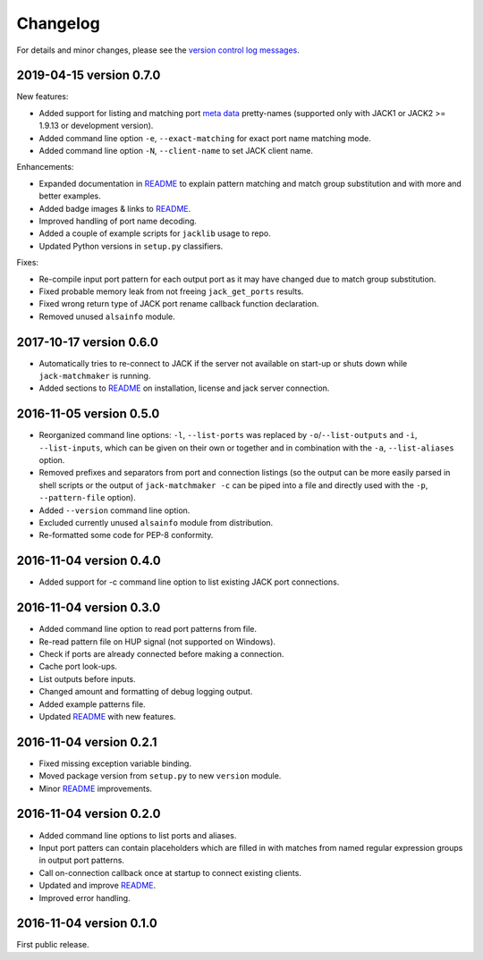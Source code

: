 Changelog
=========

For details and minor changes, please see the `version control log messages
<https://github.com/SpotlightKid/jack-matchmaker/commits/master>`_.


2019-04-15 version 0.7.0
------------------------

New features:

* Added support for listing and matching port `meta data`_ pretty-names
  (supported only with JACK1 or JACK2 >= 1.9.13 or development version).
* Added command line option ``-e``, ``--exact-matching`` for exact port name
  matching mode.
* Added command line option ``-N``, ``--client-name`` to set JACK client name.

Enhancements:

* Expanded documentation in README_ to explain pattern matching and
  match group substitution and with more and better examples.
* Added badge images & links to README_.
* Improved handling of port name decoding.
* Added a couple of example scripts for ``jacklib`` usage to repo.
* Updated Python versions in ``setup.py`` classifiers.

Fixes:

* Re-compile input port pattern for each output port as it may have changed
  due to match group substitution.
* Fixed probable memory leak from not freeing ``jack_get_ports`` results.
* Fixed wrong return type of JACK port rename callback function declaration.
* Removed unused ``alsainfo`` module.


2017-10-17 version 0.6.0
------------------------

* Automatically tries to re-connect to JACK if the server not available on
  start-up or shuts down while ``jack-matchmaker`` is running.
* Added sections to README_ on installation, license and jack server
  connection.


2016-11-05 version 0.5.0
------------------------

* Reorganized command line options: ``-l``, ``--list-ports`` was replaced by
  ``-o``/``--list-outputs`` and ``-i``, ``--list-inputs``, which can be given
  on their own or together and in combination with the ``-a``,
  ``--list-aliases`` option.
* Removed prefixes and separators from port and connection listings (so the
  output can be more easily parsed in shell scripts or the output of
  ``jack-matchmaker -c`` can be piped into a file and directly used with the
  ``-p``, ``--pattern-file`` option).
* Added ``--version`` command line option.
* Excluded currently unused ``alsainfo`` module from distribution.
* Re-formatted some code for PEP-8 conformity.


2016-11-04 version 0.4.0
------------------------

* Added support for -c command line option to list existing JACK port
  connections.


2016-11-04 version 0.3.0
------------------------

* Added command line option to read port patterns from file.
* Re-read pattern file on HUP signal (not supported on Windows).
* Check if ports are already connected before making a connection.
* Cache port look-ups.
* List outputs before inputs.
* Changed amount and formatting of debug logging output.
* Added example patterns file.
* Updated README_ with new features.


2016-11-04 version 0.2.1
------------------------

* Fixed missing exception variable binding.
* Moved package version from ``setup.py`` to new ``version`` module.
* Minor README_ improvements.


2016-11-04 version 0.2.0
------------------------

* Added command line options to list ports and aliases.
* Input port patters can contain placeholders which are filled in with matches
  from named regular expression groups in output port patterns.
* Call on-connection callback once at startup to connect existing clients.
* Updated and improve README_.
* Improved error handling.


2016-11-04 version 0.1.0
------------------------

First public release.


.. _readme: README.rst
.. _meta data: https://github.com/jackaudio/jackaudio.github.com/wiki/JACK-Metadata-API
